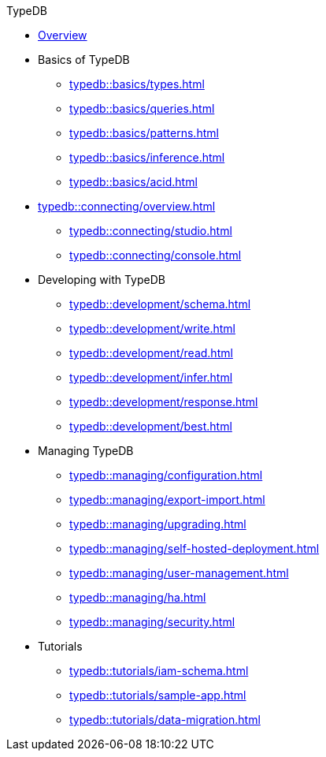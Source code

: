 // TypeDB
.TypeDB
* xref:typedb::overview.adoc[Overview]

* Basics of TypeDB
** xref:typedb::basics/types.adoc[]
** xref:typedb::basics/queries.adoc[]
** xref:typedb::basics/patterns.adoc[]
** xref:typedb::basics/inference.adoc[]
** xref:typedb::basics/acid.adoc[]

* xref:typedb::connecting/overview.adoc[]
** xref:typedb::connecting/studio.adoc[]
** xref:typedb::connecting/console.adoc[]

* Developing with TypeDB
** xref:typedb::development/schema.adoc[]
** xref:typedb::development/write.adoc[]
** xref:typedb::development/read.adoc[]
** xref:typedb::development/infer.adoc[]
** xref:typedb::development/response.adoc[]
** xref:typedb::development/best.adoc[]
//** xref:typedb::development/api.adoc[]

* Managing TypeDB
** xref:typedb::managing/configuration.adoc[]
** xref:typedb::managing/export-import.adoc[]
** xref:typedb::managing/upgrading.adoc[]
** xref:typedb::managing/self-hosted-deployment.adoc[]
** xref:typedb::managing/user-management.adoc[]
** xref:typedb::managing/ha.adoc[]
** xref:typedb::managing/security.adoc[]

* Tutorials
** xref:typedb::tutorials/iam-schema.adoc[]
** xref:typedb::tutorials/sample-app.adoc[]
** xref:typedb::tutorials/data-migration.adoc[]
//** xref:typedb::tutorials/new-driver-tutorial.adoc[]
